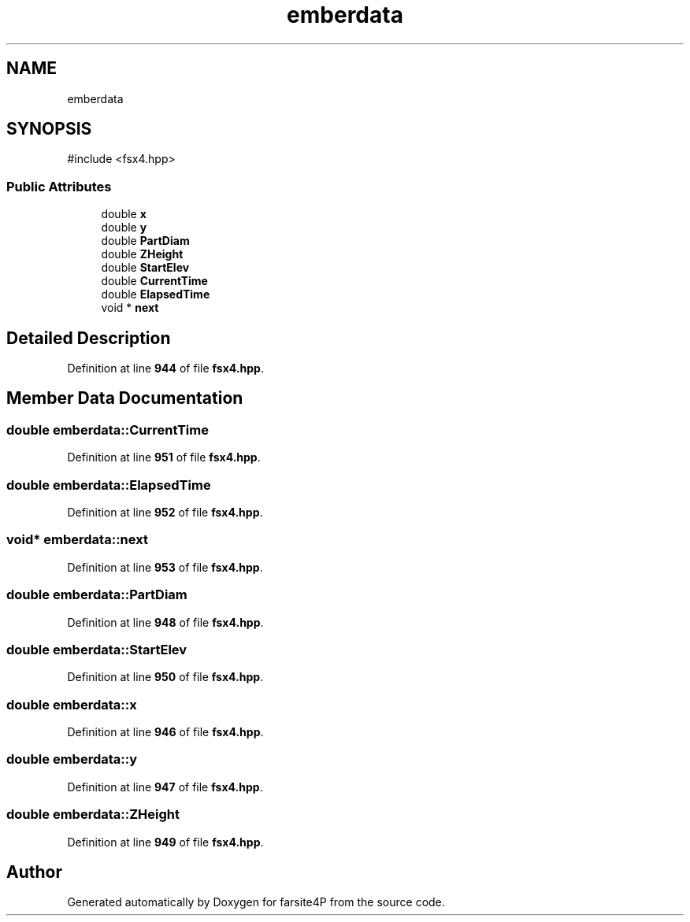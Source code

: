 .TH "emberdata" 3 "farsite4P" \" -*- nroff -*-
.ad l
.nh
.SH NAME
emberdata
.SH SYNOPSIS
.br
.PP
.PP
\fR#include <fsx4\&.hpp>\fP
.SS "Public Attributes"

.in +1c
.ti -1c
.RI "double \fBx\fP"
.br
.ti -1c
.RI "double \fBy\fP"
.br
.ti -1c
.RI "double \fBPartDiam\fP"
.br
.ti -1c
.RI "double \fBZHeight\fP"
.br
.ti -1c
.RI "double \fBStartElev\fP"
.br
.ti -1c
.RI "double \fBCurrentTime\fP"
.br
.ti -1c
.RI "double \fBElapsedTime\fP"
.br
.ti -1c
.RI "void * \fBnext\fP"
.br
.in -1c
.SH "Detailed Description"
.PP 
Definition at line \fB944\fP of file \fBfsx4\&.hpp\fP\&.
.SH "Member Data Documentation"
.PP 
.SS "double emberdata::CurrentTime"

.PP
Definition at line \fB951\fP of file \fBfsx4\&.hpp\fP\&.
.SS "double emberdata::ElapsedTime"

.PP
Definition at line \fB952\fP of file \fBfsx4\&.hpp\fP\&.
.SS "void* emberdata::next"

.PP
Definition at line \fB953\fP of file \fBfsx4\&.hpp\fP\&.
.SS "double emberdata::PartDiam"

.PP
Definition at line \fB948\fP of file \fBfsx4\&.hpp\fP\&.
.SS "double emberdata::StartElev"

.PP
Definition at line \fB950\fP of file \fBfsx4\&.hpp\fP\&.
.SS "double emberdata::x"

.PP
Definition at line \fB946\fP of file \fBfsx4\&.hpp\fP\&.
.SS "double emberdata::y"

.PP
Definition at line \fB947\fP of file \fBfsx4\&.hpp\fP\&.
.SS "double emberdata::ZHeight"

.PP
Definition at line \fB949\fP of file \fBfsx4\&.hpp\fP\&.

.SH "Author"
.PP 
Generated automatically by Doxygen for farsite4P from the source code\&.
